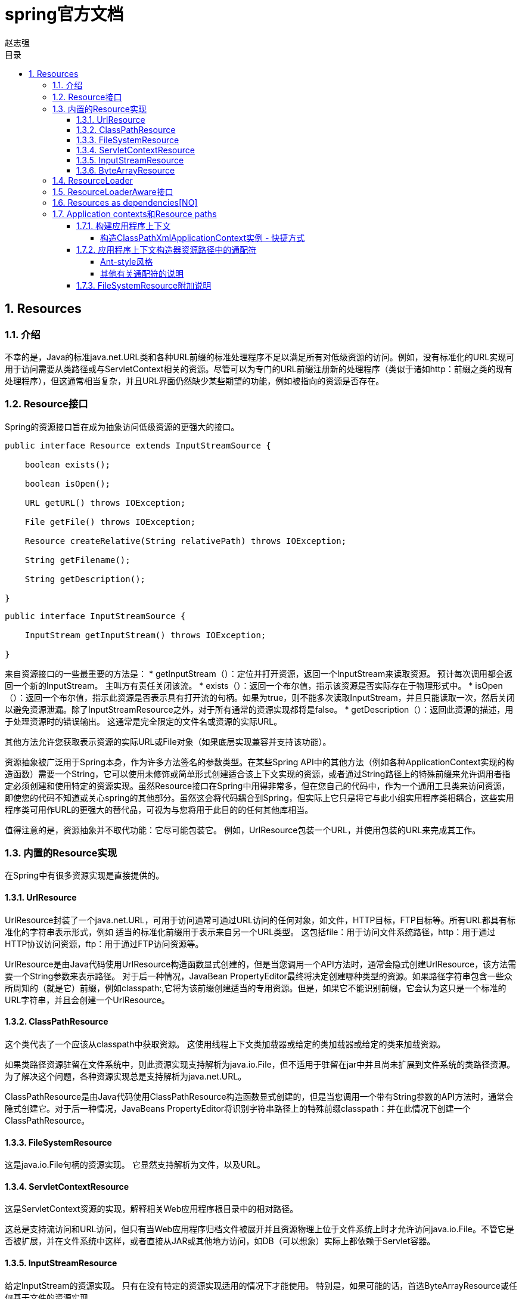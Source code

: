 = spring官方文档
赵志强
:icons: font
:source-highlighter: highlightjs
:toclevels: 5
:toc-title: 目录
:toc: left
:sectnums:

== Resources

===  介绍
不幸的是，Java的标准java.net.URL类和各种URL前缀的标准处理程序不足以满足所有对低级资源的访问。例如，没有标准化的URL实现可用于访问需要从类路径或与ServletContext相关的资源。尽管可以为专门的URL前缀注册新的处理程序（类似于诸如http：前缀之类的现有处理程序），但这通常相当复杂，并且URL界面仍然缺少某些期望的功能，例如被指向的资源是否存在。

===  Resource接口
Spring的资源接口旨在成为抽象访问低级资源的更强大的接口。
[source,java]
----
public interface Resource extends InputStreamSource {

    boolean exists();

    boolean isOpen();

    URL getURL() throws IOException;

    File getFile() throws IOException;

    Resource createRelative(String relativePath) throws IOException;

    String getFilename();

    String getDescription();

}
----
[source,java]
----
public interface InputStreamSource {

    InputStream getInputStream() throws IOException;

}
----
来自资源接口的一些最重要的方法是：
* getInputStream（）：定位并打开资源，返回一个InputStream来读取资源。 预计每次调用都会返回一个新的InputStream。 主叫方有责任关闭该流。
* exists（）：返回一个布尔值，指示该资源是否实际存在于物理形式中。
* isOpen（）：返回一个布尔值，指示此资源是否表示具有打开流的句柄。如果为true，则不能多次读取InputStream，并且只能读取一次，然后关闭以避免资源泄漏。除了InputStreamResource之外，对于所有通常的资源实现都将是false。
* getDescription（）：返回此资源的描述，用于处理资源时的错误输出。 这通常是完全限定的文件名或资源的实际URL。

其他方法允许您获取表示资源的实际URL或File对象（如果底层实现兼容并支持该功能）。

资源抽象被广泛用于Spring本身，作为许多方法签名的参数类型。在某些Spring API中的其他方法（例如各种ApplicationContext实现的构造函数）需要一个String，它可以使用未修饰或简单形式创建适合该上下文实现的资源，或者通过String路径上的特殊前缀来允许调用者指定必须创建和使用特定的资源实现。虽然Resource接口在Spring中用得非常多，但在您自己的代码中，作为一个通用工具类来访问资源，即使您的代码不知道或关心spring的其他部分。虽然这会将代码耦合到Spring，但实际上它只是将它与此小组实用程序类相耦合，这些实用程序类可用作URL的更强大的替代品，可视为与您将用于此目的的任何其他库相当。

值得注意的是，资源抽象并不取代功能：它尽可能包装它。 例如，UrlResource包装一个URL，并使用包装的URL来完成其工作。

===  内置的Resource实现
在Spring中有很多资源实现是直接提供的。

====  UrlResource
UrlResource封装了一个java.net.URL，可用于访问通常可通过URL访问的任何对象，如文件，HTTP目标，FTP目标等。所有URL都具有标准化的字符串表示形式，例如 适当的标准化前缀用于表示来自另一个URL类型。 这包括file：用于访问文件系统路径，http：用于通过HTTP协议访问资源，ftp：用于通过FTP访问资源等。

UrlResource是由Java代码使用UrlResource构造函数显式创建的，但是当您调用一个API方法时，通常会隐式创建UrlResource，该方法需要一个String参数来表示路径。 对于后一种情况，JavaBean PropertyEditor最终将决定创建哪种类型的资源。如果路径字符串包含一些众所周知的（就是它）前缀，例如classpath:,它将为该前缀创建适当的专用资源。但是，如果它不能识别前缀，它会认为这只是一个标准的URL字符串，并且会创建一个UrlResource。

====  ClassPathResource
这个类代表了一个应该从classpath中获取资源。 这使用线程上下文类加载器或给定的类加载器或给定的类来加载资源。

如果类路径资源驻留在文件系统中，则此资源实现支持解析为java.io.File，但不适用于驻留在jar中并且尚未扩展到文件系统的类路径资源。 为了解决这个问题，各种资源实现总是支持解析为java.net.URL。

ClassPathResource是由Java代码使用ClassPathResource构造函数显式创建的，但是当您调用一个带有String参数的API方法时，通常会隐式创建它。对于后一种情况，JavaBeans PropertyEditor将识别字符串路径上的特殊前缀classpath：并在此情况下创建一个ClassPathResource。

====  FileSystemResource
这是java.io.File句柄的资源实现。 它显然支持解析为文件，以及URL。

====  ServletContextResource
这是ServletContext资源的实现，解释相关Web应用程序根目录中的相对路径。

这总是支持流访问和URL访问，但只有当Web应用程序归档文件被展开并且资源物理上位于文件系统上时才允许访问java.io.File。不管它是否被扩展，并在文件系统中这样，或者直接从JAR或其他地方访问，如DB（可以想象）实际上都依赖于Servlet容器。

====  InputStreamResource

给定InputStream的资源实现。 只有在没有特定的资源实现适用的情况下才能使用。 特别是，如果可能的话，首选ByteArrayResource或任何基于文件的资源实现。

与其他Resource实现相比，这是已打开资源的描述符 - 因此从isOpen（）返回true。 如果您需要将资源描述符保存在某处，或者您需要多次读取流，请不要使用它。

====  ByteArrayResource
这是给定字节数组的一个资源实现。 它为给定的字节数组创建一个ByteArrayInputStream。

从任何给定的字节数组中加载内容是很有用的，而不必求助于一次性的InputStreamResource。

===  ResourceLoader

实现ResourceLoader接口可以获取资源实例对象的引用。
----
public interface ResourceLoader {

    Resource getResource(String location);
  }
----

所有的应用程序上下文都实现了ResourceLoader接口，因此所有的应用程序上下文都可以用来获取Resource实例。
当您在特定的应用程序上下文中调用getResource（），并且指定的位置路径没有特定的前缀时，您将返回适合该特定应用程序上下文的资源类型。 例如，假设以下代码片段针对ClassPathXmlApplicationContext实例执行：
[source,java]
----
Resource template = ctx.getResource("some/resource/path/myTemplate.txt");
----
返回将是一个ClassPathResource; 如果对FileSystemXmlApplicationContext实例执行相同的方法，则会返回FileSystemResource。 对于WebApplicationContext，您将返回一个ServletContextResource，等等。

因此，您可以以适合特定应用程序上下文的方式加载资源。

另一方面，通过指定特殊的classpath:前缀来强制使用ClassPathResource，而不管应用程序上下文类型如何。
----
Resource template = ctx.getResource("classpath:some/resource/path/myTemplate.txt");
----
同样，可以通过指定任何标准的java.net.URL前缀来强制使用UrlResource：
----
Resource template = ctx.getResource("file:///some/resource/path/myTemplate.txt");
----
----
Resource template = ctx.getResource("http://myhost.com/resource/path/myTemplate.txt");
----
下表总结了将字符串转换为资源的策略：
|===
|Prefix|实例|说明
|classpath:|classpath:com/myapp/config.xml|从类路径加载。
|file:|	file:///data/config.xml|从文件系统加载为URL。
|http:|http://myserver/logo.png|加载为网址。
|(none)|/data/config.xml|取决于底层的ApplicationContext。
|===

===  ResourceLoaderAware接口
ResourceLoaderAware接口是一个特殊的标记接口，用于标识期望通过ResourceLoader引用提供的对象。
[source,java]
----
public interface ResourceLoaderAware {

    void setResourceLoader(ResourceLoader resourceLoader);
}
----
当一个类实现了ResourceLoaderAware并且被部署到一个应用上下文中时（作为一个Spring管理的bean），它被应用上下文识别为ResourceLoaderAware。然后，应用程序上下文将调用setResourceLoader（ResourceLoader），将自身作为参数提供（请记住，Spring中的所有应用程序上下文实现ResourceLoader接口）。

当然，由于ApplicationContext是一个ResourceLoader，bean也可以实现ApplicationContextAware接口并直接使用提供的应用程序上下文来加载资源，但通常情况下，最好使用专用的ResourceLoader接口（如果需要的话）。 该代码只会耦合到资源加载接口，该接口可以被认为是一个实用接口，而不是整个Spring ApplicationContext接口。

从Spring 2.5开始，可以依靠ResourceLoader的自动装配来替代实现ResourceLoaderAware接口。“传统”构造函数和byType自动装配模式（如自动装配协作者中所述）现在可以分别为构造函数参数或setter方法参数提供ResourceLoader类型的依赖关系。 为了获得更大的灵活性（包括自动装配字段和多个参数方法的能力），请考虑使用新的基于注释的自动装配功能。在这种情况下，只要有问题的字段，构造函数或方法携带@Autowired注释，ResourceLoader就会自动装入字段，构造函数参数或方法参数，该参数需要ResourceLoader类型。 有关更多信息，请参阅@Autowired。

===  Resources as dependencies[NO]
如果bean本身要通过某种动态过程来确定和提供资源路径，那么bean可能有意义使用ResourceLoader接口来加载资源。 考虑加载某种模板的例子，其中需要的特定资源取决于用户的角色。
什么使注入这些属性变得微不足道的是，所有应用程序上下文都注册并使用一个特殊的JavaBeans PropertyEditor，它可以将String路径转换为Resource对象。因此，如果myBean具有Resource类型的模板属性，则可以使用该资源的简单字符串进行配置，如下所示：

[source,java]
----
<bean id="myBean" class="...">
    <property name="template" value="some/resource/path/myTemplate.txt"/>
</bean>
----
请注意，资源路径没有前缀，因此应用上下文本身将用作ResourceLoader，资源本身将根据上下文的确切类型通过ClassPathResource，FileSystemResource或ServletContextResource（根据需要）加载。

如果需要强制使用特定的资源类型，则可以使用前缀。 以下两个示例显示如何强制ClassPathResource和UrlResource（后者用于访问文件系统文件）。
----
<property name="template" value="classpath:some/resource/path/myTemplate.txt">
----
----
<property name="template" value="file:///some/resource/path/myTemplate.txt"/>
----

===  Application contexts和Resource paths
====  构建应用程序上下文
应用程序上下文构造函数（针对特定应用程序上下文类型）通常需要一个字符串或字符串数组作为资源的位置路径，以构成上下文定义的XML文件。

当这样的位置路径没有前缀时，从该路径构建并用于加载bean定义的特定资源类型取决于并适合于特定的应用程序上下文。 例如，如果您按照以下方式创建ClassPathXmlApplicationContext：
----
ApplicationContext ctx = new ClassPathXmlApplicationContext("conf/appContext.xml");
----
由于将使用ClassPathResource，因此将从类路径加载bean定义。 但是，如果您创建FileSystemXmlApplicationContext，如下所示：
----
ApplicationContext ctx =
    new FileSystemXmlApplicationContext("conf/appContext.xml");
----
bean定义将从文件系统位置加载，在这种情况下，相对于当前工作目录。
请注意，在位置路径中使用特殊类路径前缀或标准URL前缀将覆盖为加载定义而创建的默认类型的资源。 所以这个FileSystemXmlApplicationContext
----
ApplicationContext ctx =
    new FileSystemXmlApplicationContext("classpath:conf/appContext.xml");
----
实际上会从类路径中加载它的bean定义。 但是，它仍然是一个FileSystemXmlApplicationContext。 如果随后将其用作ResourceLoader，则任何前缀不固定的路径仍将被视为文件系统路径。

===== 构造ClassPathXmlApplicationContext实例 - 快捷方式
ClassPathXmlApplicationContext公开了许多构造函数以实现方便的实例化。 其基本思想是只提供一个字符串数组，它只包含XML文件本身的文件名（没有前导路径信息），另一个也提供一个Class; ClassPathXmlApplicationContext将从提供的类中派生路径信息。

有一个例子希望能够说清楚。 考虑一下这样的目录布局：
----
com/
  foo/
    services.xml
    daos.xml
    MessengerService.class
----
由'services.xml'和'daos.xml'中定义的bean组成的ClassPathXmlApplicationContext实例可以像这样被实例化
----
ApplicationContext ctx = new ClassPathXmlApplicationContext(
    new String[] {"services.xml", "daos.xml"}, MessengerService.class);
----
有关各种构造函数的详细信息，请参阅ClassPathXmlApplicationContext javadocs。

====  应用程序上下文构造器资源路径中的通配符

应用程序上下文构造函数值中的资源路径可能是一个简单的路径（如上所示），它具有到目标资源的一对一映射，或者可以包含特殊的“classpath *：”前缀和/或内部Ant-样式正则表达式（使用Spring的PathMatcher实用程序进行匹配）。 后者都是有效的通配符

此机制的一个用途是在执行组件式应用程序组装时。 所有组件都可以将上下文定义片段“发布”到众所周知的位置路径，并且当最终应用程序上下文使用通过classpath *：前缀的相同路径创建时，所有组件片段将自动被选取。

===== Ant-style风格

当路径位置包含Ant样式时，例如：
----
/WEB-INF/*-context.xml
com/mycompany/**/applicationContext.xml
file:C:/some/path/*-context.xml
classpath:com/mycompany/**/applicationContext.xml
----
解析器遵循更复杂的过程来尝试解析通配符。 它为直到最后一个非通配符段的路径生成一个资源，并从中获取一个URL。如果此URL不是jar：URL或特定于容器的变体（例如，WebLogic中的zip，WebSphere中的wsjar等），则从中获取java.io.File，并通过遍历文件系统来解析通配符。 在jar URL的情况下，解析器要么从中获取java.net.JarURLConnection，要么手动解析jar URL，然后遍历jar文件的内容来解析通配符。

===== 其他有关通配符的说明
请注意，除非实际目标文件驻留在文件系统中，否则classpath*:与Ant样式模式结合使用时，只能在模式启动之前至少有一个根目录可靠地工作。这意味着classpath*:*.xml这样的模式可能不会从jar文件的根文件中检索文件，而只能从扩展目录的根文件中检索文件。

Spring检索类路径条目的能力来源于JDK的ClassLoader.getResources（）方法，该方法仅返回传入的空字符串的文件系统位置（指示要搜索的潜在根）。Spring会评估URLClassLoader运行时配置和jar文件中的“java.class.path”清单，但这并不保证会导致可移植行为。

使用classpath:和Ant样式模式：如果要在多个类路径位置中使用要搜索的根包，则无法保证资源能够找到匹配的资源。 这是因为资源如
----
com/mycompany/package1/service-context.xml
----
可能只在一个位置，但是当一条路径如
----
classpath:com/mycompany/**/service-context.xml
----
用于尝试解决它，解析器将处理由getResource（“com/mycompany”）;返回的（第一个）URL。如果此基础程序包节点存在于多个类加载程序位置中，则实际的最终资源可能不在其下。因此，最好在这种情况下使用具有相同Ant样式的“classpath *：`”，它将搜索包含根包的所有类路径位置。

====  FileSystemResource附加说明

未附加到FileSystemApplicationContext（即FileSystemApplicationContext不是实际的ResourceLoader）的FileSystemResource将按照您的预期处理绝对路径和相对路径。 相对路径是相对于当前工作目录的，而绝对路径是相对于文件系统的根。

但是，为了向后兼容（历史）原因，当FileSystemApplicationContext是ResourceLoader时会发生变化。FileSystemApplicationContext只是强制所有附加的FileSystemResource实例将所有位置路径视为相对，无论它们是否以一个前导斜杠开始。 实际上，这意味着以下内容是等同的：
----
ApplicationContext ctx =
    new FileSystemXmlApplicationContext("conf/context.xml");
----
----
ApplicationContext ctx =
    new FileSystemXmlApplicationContext("/conf/context.xml");
----
如下所示：（尽管它们有所不同，但一种情况是相对的，另一种是绝对的）。
----
FileSystemXmlApplicationContext ctx = ...;
ctx.getResource("some/resource/path/myTemplate.txt");
----
----
FileSystemXmlApplicationContext ctx = ...;
ctx.getResource("/some/resource/path/myTemplate.txt");
----
在实践中，如果需要真正的绝对文件系统路径，最好放弃使用FileSystemResource/FileSystemXmlApplicationContext的绝对路径，并通过使用file:URL前缀强制使用UrlResource。
----
// actual context type doesn't matter, the Resource will always be UrlResource
ctx.getResource("file:///some/resource/path/myTemplate.txt");
----
----
// force this FileSystemXmlApplicationContext to load its definition via a UrlResource
ApplicationContext ctx =
    new FileSystemXmlApplicationContext("file:///conf/context.xml");
----
